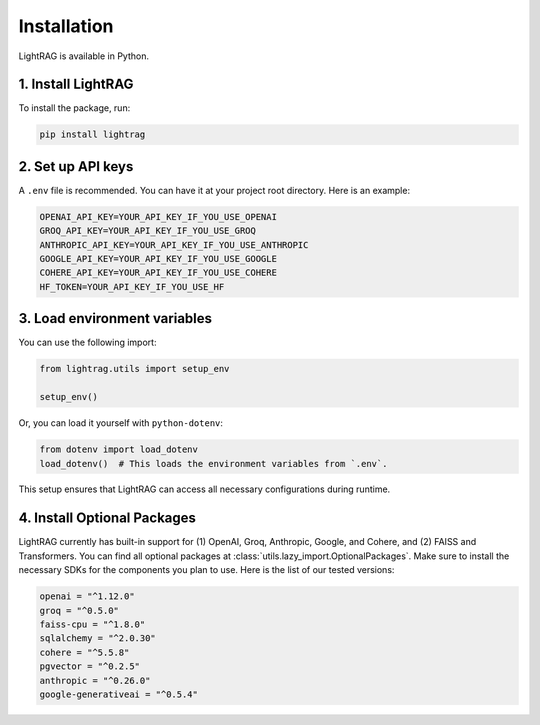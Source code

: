 Installation
============

LightRAG is available in Python.

1. Install LightRAG
~~~~~~~~~~~~~~~~~~~~

To install the package, run:

.. code-block:: bash

   pip install lightrag



2. Set up API keys
~~~~~~~~~~~~~~~~~~~

A ``.env`` file is recommended.
You can have it at your project root directory.
Here is an example:



.. code-block:: bash

    OPENAI_API_KEY=YOUR_API_KEY_IF_YOU_USE_OPENAI
    GROQ_API_KEY=YOUR_API_KEY_IF_YOU_USE_GROQ
    ANTHROPIC_API_KEY=YOUR_API_KEY_IF_YOU_USE_ANTHROPIC
    GOOGLE_API_KEY=YOUR_API_KEY_IF_YOU_USE_GOOGLE
    COHERE_API_KEY=YOUR_API_KEY_IF_YOU_USE_COHERE
    HF_TOKEN=YOUR_API_KEY_IF_YOU_USE_HF


3. Load environment variables
~~~~~~~~~~~~~~~~~~~~~~~~~~~~~~

You can use the following import:

.. code-block:: python

   from lightrag.utils import setup_env

   setup_env()

Or, you can load it yourself with ``python-dotenv``:

.. code-block:: python

   from dotenv import load_dotenv
   load_dotenv()  # This loads the environment variables from `.env`.

This setup ensures that LightRAG can access all necessary configurations during runtime.

4. Install Optional Packages
~~~~~~~~~~~~~~~~~~~~~~~~~~~~~


LightRAG currently has built-in support for (1) OpenAI, Groq, Anthropic, Google, and Cohere, and (2) FAISS and Transformers.
You can find all optional packages at :class:`utils.lazy_import.OptionalPackages`.
Make sure to install the necessary SDKs for the components you plan to use.
Here is the list of our tested versions:


.. code-block::

    openai = "^1.12.0"
    groq = "^0.5.0"
    faiss-cpu = "^1.8.0"
    sqlalchemy = "^2.0.30"
    cohere = "^5.5.8"
    pgvector = "^0.2.5"
    anthropic = "^0.26.0"
    google-generativeai = "^0.5.4"






.. Poetry Installation
.. --------------------------

.. Developers and contributors who need access to the source code or wish to contribute to the project should set up their environment as follows:

.. 1. **Clone the Repository:**

..    Start by cloning the LightRAG repository to your local machine:

..    .. code-block:: bash

..       git clone https://github.com/SylphAI-Inc/LightRAG
..       cd LightRAG

.. 2. **Configure API Keys:**

..    Copy the example environment file and add your API keys:

..    .. code-block:: bash

..       cp .env.example .env
..       # Open .env and fill in your API keys

.. 3. **Install Dependencies:**

..    Use Poetry to install the dependencies and set up the virtual environment:

..    .. code-block:: bash

..       poetry install
..       poetry shell

.. 4. **Verification:**

..    Now, you should be able to run any file within the repository or execute tests to confirm everything is set up correctly.
